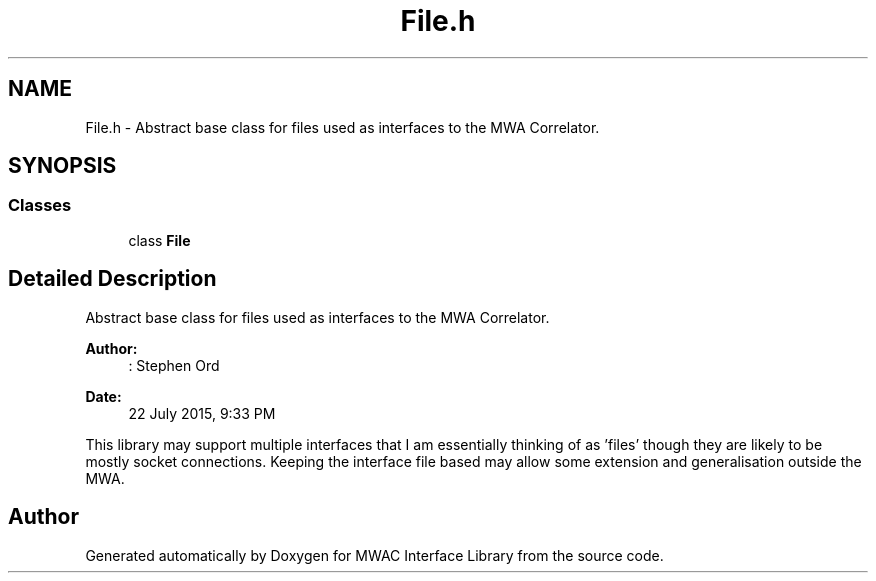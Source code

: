.TH "File.h" 3 "Mon Jul 27 2015" "Version 0" "MWAC Interface Library" \" -*- nroff -*-
.ad l
.nh
.SH NAME
File.h \- Abstract base class for files used as interfaces to the MWA Correlator\&.  

.SH SYNOPSIS
.br
.PP
.SS "Classes"

.in +1c
.ti -1c
.RI "class \fBFile\fP"
.br
.in -1c
.SH "Detailed Description"
.PP 
Abstract base class for files used as interfaces to the MWA Correlator\&. 


.PP
\fBAuthor:\fP
.RS 4
: Stephen Ord 
.RE
.PP
\fBDate:\fP
.RS 4
22 July 2015, 9:33 PM
.RE
.PP
This library may support multiple interfaces that I am essentially thinking of as 'files' though they are likely to be mostly socket connections\&. Keeping the interface file based may allow some extension and generalisation outside the MWA\&. 
.SH "Author"
.PP 
Generated automatically by Doxygen for MWAC Interface Library from the source code\&.
